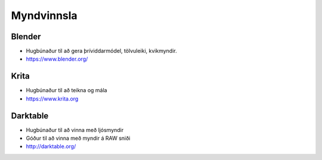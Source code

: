 Myndvinnsla
===========

Blender
#######

* Hugbúnaður til að gera þríviddarmódel, tölvuleiki, kvikmyndir.
* https://www.blender.org/

Krita
#####

* Hugbúnaður til að teikna og mála
* https://www.krita.org

Darktable
#########

* Hugbúnaður til að vinna með ljósmyndir
* Góður til að vinna með myndir á RAW sniði
* http://darktable.org/

